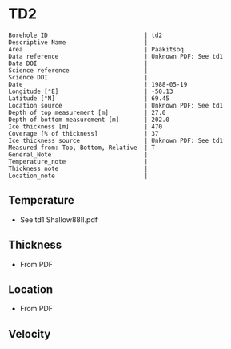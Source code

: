 * TD2
:PROPERTIES:
:header-args:jupyter-python+: :session ds :kernel ds
:clearpage: t
:END:

#+NAME: ingest_meta
#+BEGIN_SRC bash :results verbatim :exports results
cat meta.bsv | sed 's/|/@| /' | column -s"@" -t
#+END_SRC

#+RESULTS: ingest_meta
#+begin_example
Borehole ID                           | td2
Descriptive Name                      | 
Area                                  | Paakitsoq
Data reference                        | Unknown PDF: See td1
Data DOI                              | 
Science reference                     | 
Science DOI                           | 
Date                                  | 1988-05-19
Longitude [°E]                        | -50.13
Latitude [°N]                         | 69.45
Location source                       | Unknown PDF: See td1
Depth of top measurement [m]          | 27.0
Depth of bottom measurement [m]       | 202.0
Ice thickness [m]                     | 470
Coverage [% of thickness]             | 37
Ice thickness source                  | Unknown PDF: See td1
Measured from: Top, Bottom, Relative  | T
General_Note                          | 
Temperature_note                      | 
Thickness_note                        | 
Location_note                         | 
#+end_example

** Temperature

+ See td1 Shallow88II.pdf

** Thickness

+ From PDF
 
** Location

+ From PDF

** Velocity

** Data                                                 :noexport:

#+NAME: ingest_data
#+BEGIN_SRC bash :exports results
cat data.csv
#+END_SRC

#+RESULTS: ingest_data
|   d |    t |
|  27 | -2.8 |
|  52 | -2.4 |
|  77 | -2.3 |
| 102 | -2.3 |
| 127 |   -2 |
| 152 | -2.1 |
| 177 |   -2 |
| 192 | -2.2 |
| 202 | -2.2 |

